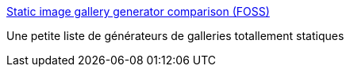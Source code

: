 :jbake-type: post
:jbake-status: published
:jbake-title: Static image gallery generator comparison (FOSS)
:jbake-tags: web,image,gallerie,_mois_août,_année_2014
:jbake-date: 2014-08-27
:jbake-depth: ../
:jbake-uri: shaarli/1409154281000.adoc
:jbake-source: https://nicolas-delsaux.hd.free.fr/Shaarli?searchterm=http%3A%2F%2Fwww.nico.schottelius.org%2Fdocs%2Fstatic-image-gallery-generator-comparison%2F&searchtags=web+image+gallerie+_mois_ao%C3%BBt+_ann%C3%A9e_2014
:jbake-style: shaarli

http://www.nico.schottelius.org/docs/static-image-gallery-generator-comparison/[Static image gallery generator comparison (FOSS)]

Une petite liste de générateurs de galleries totallement statiques
